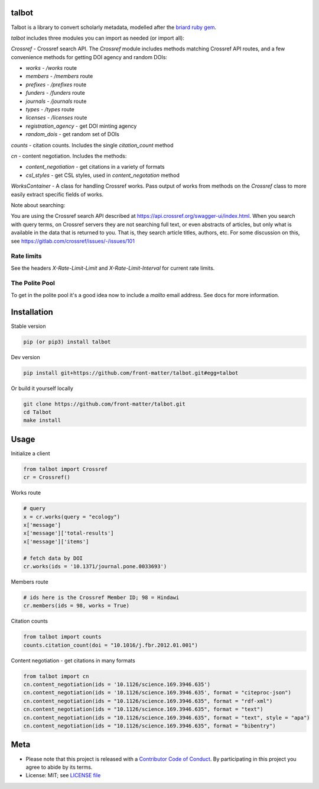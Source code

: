 talbot
======

|pypi| |docs| |ghactions| |coverage| |black|

Talbot is a library to convert scholarly metadata, modelled after the `briard ruby gem <https://github.com/front-matter/briard>`_.

`talbot` includes three modules you can import as needed (or
import all):

`Crossref` - Crossref search API. The `Crossref` module includes methods matching Crossref API routes, and a few convenience methods for getting DOI agency and random DOIs:

- `works` - `/works` route
- `members` - `/members` route
- `prefixes` - `/prefixes` route
- `funders` - `/funders` route
- `journals` - `/journals` route
- `types` - `/types` route
- `licenses` - `/licenses` route
- `registration_agency` - get DOI minting agency
- `random_dois` - get random set of DOIs

`counts` - citation counts. Includes the single `citation_count` method

`cn` - content negotiation. Includes the methods:

- `content_negotiation` - get citations in a variety of formats
- `csl_styles` - get CSL styles, used in `content_negotation` method

`WorksContainer` - A class for handling Crossref works. Pass output of works from methods on the `Crossref` class to more easily extract specific fields of works. 

Note about searching:

You are using the Crossref search API described at https://api.crossref.org/swagger-ui/index.html. When you search with query terms, on Crossref servers they are not searching full text, or even abstracts of articles, but only what is available in the data that is returned to you. That is, they search article titles, authors, etc. For some discussion on this, see https://gitlab.com/crossref/issues/-/issues/101

Rate limits
-----------

See the headers `X-Rate-Limit-Limit` and `X-Rate-Limit-Interval` for current rate limits.

The Polite Pool
---------------

To get in the polite pool it's a good idea now to include a `mailto` email
address. See docs for more information.


Installation
============

Stable version

.. code-block:: console

  pip (or pip3) install talbot

Dev version

.. code-block:: console

    pip install git+https://github.com/front-matter/talbot.git#egg=talbot


Or build it yourself locally

.. code-block:: console

    git clone https://github.com/front-matter/talbot.git
    cd Talbot
    make install

Usage
=====

Initialize a client

.. code-block:: python

    from talbot import Crossref
    cr = Crossref()

Works route

.. code-block:: python
  
  # query
  x = cr.works(query = "ecology")
  x['message']
  x['message']['total-results']
  x['message']['items']

  # fetch data by DOI
  cr.works(ids = '10.1371/journal.pone.0033693')

Members route

.. code-block:: python
  
  # ids here is the Crossref Member ID; 98 = Hindawi
  cr.members(ids = 98, works = True)

Citation counts

.. code-block:: python

  from talbot import counts
  counts.citation_count(doi = "10.1016/j.fbr.2012.01.001")

Content negotiation - get citations in many formats

.. code-block:: python

  from talbot import cn
  cn.content_negotiation(ids = '10.1126/science.169.3946.635')
  cn.content_negotiation(ids = '10.1126/science.169.3946.635', format = "citeproc-json")
  cn.content_negotiation(ids = "10.1126/science.169.3946.635", format = "rdf-xml")
  cn.content_negotiation(ids = "10.1126/science.169.3946.635", format = "text")
  cn.content_negotiation(ids = "10.1126/science.169.3946.635", format = "text", style = "apa")
  cn.content_negotiation(ids = "10.1126/science.169.3946.635", format = "bibentry")

Meta
====

* Please note that this project is released with a `Contributor Code of Conduct <https://github.com/front-matter/talbot/blob/main/CODE_OF_CONDUCT.md>`__. By participating in this project you agree to abide by its terms.
* License: MIT; see `LICENSE file <https://github.com/front-matter/talbot/blob/main/LICENSE>`__

.. |pypi| image:: https://badge.fury.io/py/talbot.svg
    :target: https://badge.fury.io/py/talbot

.. |docs| image:: https://readthedocs.org/projects/talbot/badge/?version=latest
   :target: http://talbot.rtfd.org/

.. |ghactions| image:: https://github.com/front-matter/talbot/workflows/Python/badge.svg
   :target: https://github.com/front-matter/talbot/actions?query=workflow%3APython

.. |coverage| image:: https://codecov.io/gh/front-matter/talbot/branch/main/graph/badge.svg?token=6RrgNAuQmR
   :target: https://codecov.io/gh/front-matter/talbot

.. |black| image:: https://img.shields.io/badge/code%20style-black-000000.svg
   :target: https://github.com/psf/black
